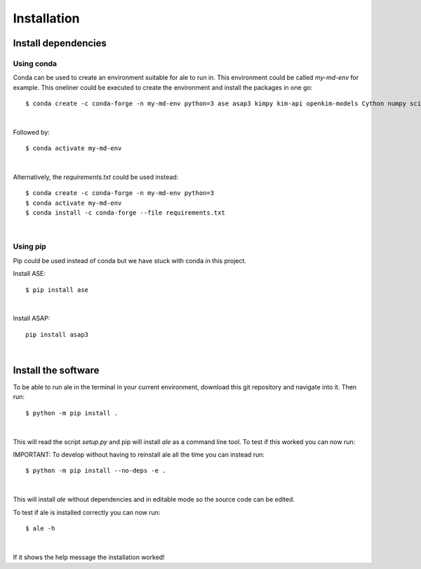 Installation
============

Install dependencies
--------------------

Using conda
^^^^^^^^^^^
Conda can be used to create an environment suitable for ale to run in. This environment could be called `my-md-env` for example.
This oneliner could be executed to create the environment and install the packages in one go:
::

  $ conda create -c conda-forge -n my-md-env python=3 ase asap3 kimpy kim-api openkim-models Cython numpy scipy matplotlib mpi4py

|

Followed by:
::

  $ conda activate my-md-env

|

Alternatively, the `requirements.txt` could be used instead:
::

  $ conda create -c conda-forge -n my-md-env python=3
  $ conda activate my-md-env
  $ conda install -c conda-forge --file requirements.txt

|

Using pip
^^^^^^^^^
Pip could be used instead of conda but we have stuck with conda in this project.

Install ASE:
::

  $ pip install ase

|

Install ASAP:
::

  pip install asap3

|

.. On LiU Linux lab computer:
.. ^^^^^^^^^^^^^^^^^^^^^^^^^^

.. Install ASE and ASAP Python modules:
.. ::

..   $ source /courses/TFYA74/software/bin/init.sh

.. |

Install the software
--------------------
To be able to run ale in the terminal in your current environment, download this git repository and navigate into it. Then run:
::

  $ python -m pip install .

|

This will read the script `setup.py` and pip will install `ale` as a command line tool. To test if this worked you can now run:

IMPORTANT:
To develop without having to reinstall ale all the time you can instead run:
::

  $ python -m pip install --no-deps -e .

|

This will install `ale` without dependencies and in editable mode so the source code can be edited.

To test if ale is installed correctly you can now run:
::

  $ ale -h

|

If it shows the help message the installation worked!

